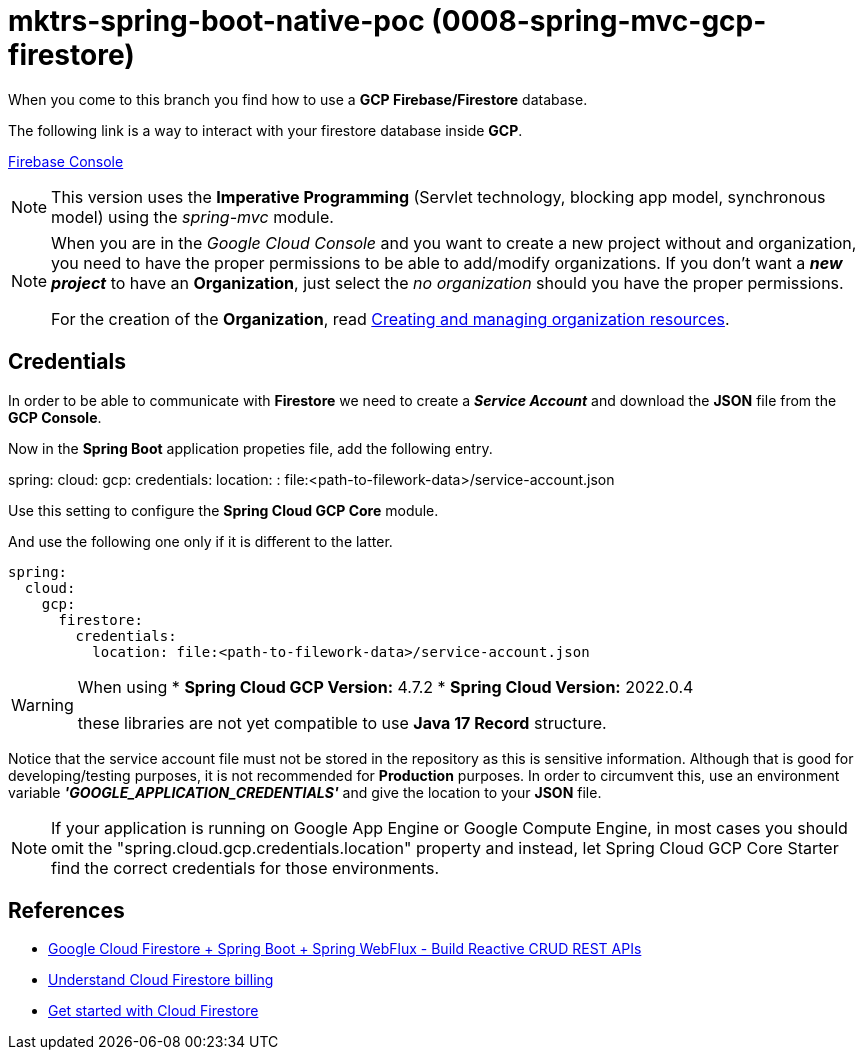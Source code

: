 = mktrs-spring-boot-native-poc (0008-spring-mvc-gcp-firestore)

When you come to this branch you find how to use a *GCP Firebase/Firestore* database.

The following link is a way to interact with your firestore database inside *GCP*.

https://console.firebase.google.com/[Firebase Console^]

[NOTE]
====
This version uses the *Imperative Programming* (Servlet technology, blocking app model, synchronous model) using the _spring-mvc_ module. 
====

[NOTE]
====
When you are in the _Google Cloud Console_ and you want to create a new project without and organization, you need
to have the proper permissions to be able to add/modify organizations. If you don't want a *_new project_*
to have an *Organization*, just select the _no organization_ should you have the proper permissions. 

For the creation of the *Organization*, read 
https://cloud.google.com/resource-manager/docs/creating-managing-organization[Creating and managing organization resources^].
====

== Credentials
In order to be able to communicate with *Firestore* we need to create a *_Service Account_* and download the *JSON* file from
the *GCP Console*.

Now in the *Spring Boot* application propeties file, add the following entry.

[source,yaml]
====
spring:
  cloud:
    gcp:
      credentials:
        location: : file:<path-to-filework-data>/service-account.json
====

Use this setting to configure the *Spring Cloud GCP Core* module.

And use the following one only if it is different to the latter.

[source,yaml]
----
spring:
  cloud:
    gcp:
      firestore:
        credentials:
          location: file:<path-to-filework-data>/service-account.json
----

[WARNING]
====
When using 
* *Spring Cloud GCP Version:* 4.7.2
* *Spring Cloud Version:* 2022.0.4

these libraries are not yet compatible to use *Java 17 Record* structure.
====

Notice that the service account file must not be stored in the repository as this is sensitive information.
Although that is good for developing/testing purposes, it is not recommended for *Production* purposes. In order to
circumvent this, use an environment variable *_'GOOGLE_APPLICATION_CREDENTIALS'_* and give the location to your *JSON* file.  

[NOTE]
====
If your application is running on Google App Engine or Google Compute Engine, in most cases you should omit the "spring.cloud.gcp.credentials.location" property and instead, let Spring Cloud GCP Core Starter find the correct credentials for those environments.
====

== References
* https://www.knowledgefactory.net/2023/02/google-cloud-firestore-spring-boot-spring-webflux-build-reactive-crud-rest-apis.html[Google Cloud Firestore + Spring Boot + Spring WebFlux - Build Reactive CRUD REST APIs^]
* https://firebase.google.com/docs/firestore/pricing#:~:text=Cloud%20Firestore%20offers%20free%20quota,reset%20around%20midnight%20Pacific%20time.[Understand Cloud Firestore billing^]
* https://firebase.google.com/docs/firestore/quickstart[Get started with Cloud Firestore^]
